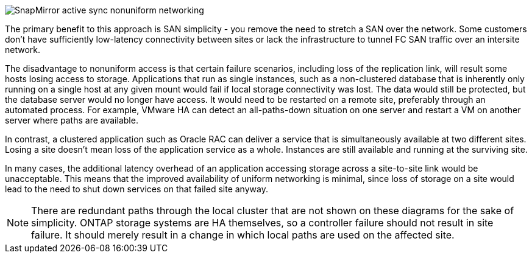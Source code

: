 image:../media/smas-nonuniform.png[SnapMirror active sync nonuniform networking]

The primary benefit to this approach is SAN simplicity - you remove the need to stretch a SAN over the network. Some customers don't have sufficiently low-latency connectivity between sites or lack the infrastructure to tunnel FC SAN traffic over an intersite network. 

The disadvantage to nonuniform access is that certain failure scenarios, including loss of the replication link, will result some hosts losing access to storage. Applications that run as single instances, such as a non-clustered database that is inherently only running on a single host at any given mount would fail if local storage connectivity was lost. The data would still be protected, but the database server would no longer have access. It would need to be restarted on a remote site, preferably through an automated process. For example, VMware HA can detect an all-paths-down situation on one server and restart a VM on another server where paths are available. 

In contrast, a clustered application such as Oracle RAC can deliver a service that is simultaneously available at two different sites. Losing a site doesn't mean loss of the application service as a whole. Instances are still available and running at the surviving site. 

In many cases, the additional latency overhead of an application accessing storage across a site-to-site link would be unacceptable. This means that the improved availability of uniform networking is minimal, since loss of storage on a site would lead to the need to shut down services on that failed site anyway.

[NOTE]
There are redundant paths through the local cluster that are not shown on these diagrams for the sake of simplicity. ONTAP storage systems are HA themselves, so a controller failure should not result in site failure. It should merely result in a change in which local paths are used on the affected site.